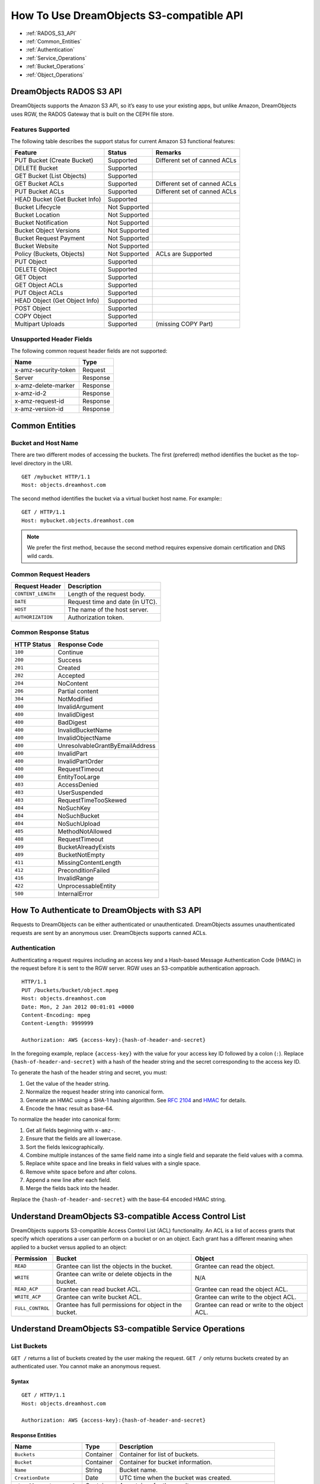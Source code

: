 =========================================
How To Use DreamObjects S3-compatible API
=========================================

.. container:: table_of_content

    - :ref:`RADOS_S3_API`
    - :ref:`Common_Entities`
    - :ref:`Authentication`
    - :ref:`Service_Operations`
    - :ref:`Bucket_Operations`
    - :ref:`Object_Operations`

.. _RADOS_S3_API:

DreamObjects RADOS S3 API
-------------------------

DreamObjects supports the Amazon S3 API, so it’s easy to use your
existing apps, but unlike Amazon, DreamObjects uses RGW, the RADOS
Gateway that is built on the CEPH file store.

Features Supported
~~~~~~~~~~~~~~~~~~

The following table describes the support status for current Amazon S3
functional features:

+------------------------------+---------------+------------------------------+
|  Feature                     |   Status      |    Remarks                   |
+==============================+===============+==============================+
| PUT Bucket (Create Bucket)   | Supported     | Different set of canned ACLs |
+------------------------------+---------------+------------------------------+
| DELETE Bucket                | Supported     |                              |
+------------------------------+---------------+------------------------------+
| GET Bucket (List Objects)    | Supported     |                              |
+------------------------------+---------------+------------------------------+
| GET Bucket ACLs              | Supported     | Different set of canned ACLs |
+------------------------------+---------------+------------------------------+
| PUT Bucket ACLs              | Supported     | Different set of canned ACLs |
+------------------------------+---------------+------------------------------+
| HEAD Bucket (Get Bucket Info)| Supported     |                              |
+------------------------------+---------------+------------------------------+
| Bucket Lifecycle             | Not Supported |                              |
+------------------------------+---------------+------------------------------+
| Bucket Location              | Not Supported |                              |
+------------------------------+---------------+------------------------------+
| Bucket Notification          | Not Supported |                              |
+------------------------------+---------------+------------------------------+
| Bucket Object Versions       | Not Supported |                              |
+------------------------------+---------------+------------------------------+
| Bucket Request Payment       | Not Supported |                              |
+------------------------------+---------------+------------------------------+
| Bucket Website               | Not Supported |                              |
+------------------------------+---------------+------------------------------+
| Policy (Buckets, Objects)    | Not Supported | ACLs are Supported           |
+------------------------------+---------------+------------------------------+
| PUT Object                   | Supported     |                              |
+------------------------------+---------------+------------------------------+
| DELETE Object                | Supported     |                              |
+------------------------------+---------------+------------------------------+
| GET Object                   | Supported     |                              |
+------------------------------+---------------+------------------------------+
| GET Object ACLs              | Supported     |                              |
+------------------------------+---------------+------------------------------+
| PUT Object ACLs              | Supported     |                              |
+------------------------------+---------------+------------------------------+
| HEAD Object (Get Object Info)| Supported     |                              |
+------------------------------+---------------+------------------------------+
| POST Object                  | Supported     |                              |
+------------------------------+---------------+------------------------------+
| COPY Object                  | Supported     |                              |
+------------------------------+---------------+------------------------------+
| Multipart Uploads            | Supported     |   (missing COPY Part)        |
+------------------------------+---------------+------------------------------+

Unsupported Header Fields
~~~~~~~~~~~~~~~~~~~~~~~~~

The following common request header fields are not supported:

+------------------------+-----------+
| Name                   |    Type   |
+========================+===========+
| x-amz-security-token   |   Request |
+------------------------+-----------+
| Server                 |  Response |
+------------------------+-----------+
| x-amz-delete-marker    |  Response |
+------------------------+-----------+
| x-amz-id-2             |  Response |
+------------------------+-----------+
| x-amz-request-id       |  Response |
+------------------------+-----------+
| x-amz-version-id       |  Response |
+------------------------+-----------+

.. _Common_Entities:

Common Entities
---------------

Bucket and Host Name
~~~~~~~~~~~~~~~~~~~~

There are two different modes of accessing the buckets. The first
(preferred) method identifies the bucket as the top-level directory in
the URI.

::

   GET /mybucket HTTP/1.1
   Host: objects.dreamhost.com

The second method identifies the bucket via a virtual bucket host
name. For example:::

  GET / HTTP/1.1
  Host: mybucket.objects.dreamhost.com

.. note::

   We prefer the first method, because the second method requires
   expensive domain certification and DNS wild cards.


Common Request Headers
~~~~~~~~~~~~~~~~~~~~~~

+--------------------+------------------------------------------+
| Request Header     | Description                              |
+====================+==========================================+
| ``CONTENT_LENGTH`` | Length of the request body.              |
+--------------------+------------------------------------------+
| ``DATE``           | Request time and date (in UTC).          |
+--------------------+------------------------------------------+
| ``HOST``           | The name of the host server.             |
+--------------------+------------------------------------------+
| ``AUTHORIZATION``  | Authorization token.                     |
+--------------------+------------------------------------------+

Common Response Status
~~~~~~~~~~~~~~~~~~~~~~

+---------------+-----------------------------------+
| HTTP Status   | Response Code                     |
+===============+===================================+
| ``100``       | Continue                          |
+---------------+-----------------------------------+
| ``200``       | Success                           |
+---------------+-----------------------------------+
| ``201``       | Created                           |
+---------------+-----------------------------------+
| ``202``       | Accepted                          |
+---------------+-----------------------------------+
| ``204``       | NoContent                         |
+---------------+-----------------------------------+
| ``206``       | Partial content                   |
+---------------+-----------------------------------+
| ``304``       | NotModified                       |
+---------------+-----------------------------------+
| ``400``       | InvalidArgument                   |
+---------------+-----------------------------------+
| ``400``       | InvalidDigest                     |
+---------------+-----------------------------------+
| ``400``       | BadDigest                         |
+---------------+-----------------------------------+
| ``400``       | InvalidBucketName                 |
+---------------+-----------------------------------+
| ``400``       | InvalidObjectName                 |
+---------------+-----------------------------------+
| ``400``       | UnresolvableGrantByEmailAddress   |
+---------------+-----------------------------------+
| ``400``       | InvalidPart                       |
+---------------+-----------------------------------+
| ``400``       | InvalidPartOrder                  |
+---------------+-----------------------------------+
| ``400``       | RequestTimeout                    |
+---------------+-----------------------------------+
| ``400``       | EntityTooLarge                    |
+---------------+-----------------------------------+
| ``403``       | AccessDenied                      |
+---------------+-----------------------------------+
| ``403``       | UserSuspended                     |
+---------------+-----------------------------------+
| ``403``       | RequestTimeTooSkewed              |
+---------------+-----------------------------------+
| ``404``       | NoSuchKey                         |
+---------------+-----------------------------------+
| ``404``       | NoSuchBucket                      |
+---------------+-----------------------------------+
| ``404``       | NoSuchUpload                      |
+---------------+-----------------------------------+
| ``405``       | MethodNotAllowed                  |
+---------------+-----------------------------------+
| ``408``       | RequestTimeout                    |
+---------------+-----------------------------------+
| ``409``       | BucketAlreadyExists               |
+---------------+-----------------------------------+
| ``409``       | BucketNotEmpty                    |
+---------------+-----------------------------------+
| ``411``       | MissingContentLength              |
+---------------+-----------------------------------+
| ``412``       | PreconditionFailed                |
+---------------+-----------------------------------+
| ``416``       | InvalidRange                      |
+---------------+-----------------------------------+
| ``422``       | UnprocessableEntity               |
+---------------+-----------------------------------+
| ``500``       | InternalError                     |
+---------------+-----------------------------------+

.. _Authentication:

How To Authenticate to DreamObjects with S3 API
-----------------------------------------------

Requests to DreamObjects can be either authenticated or unauthenticated.
DreamObjects assumes unauthenticated requests are sent by an anonymous user.
DreamObjects supports canned ACLs.

Authentication
~~~~~~~~~~~~~~

Authenticating a request requires including an access key and a Hash-based
Message Authentication Code (HMAC) in the request before it is sent to the
RGW server. RGW uses an S3-compatible authentication approach.

::

    HTTP/1.1
    PUT /buckets/bucket/object.mpeg
    Host: objects.dreamhost.com
    Date: Mon, 2 Jan 2012 00:01:01 +0000
    Content-Encoding: mpeg
    Content-Length: 9999999

    Authorization: AWS {access-key}:{hash-of-header-and-secret}

In the foregoing example, replace ``{access-key}`` with the value for your access
key ID followed by a colon (``:``). Replace ``{hash-of-header-and-secret}`` with
a hash of the header string and the secret corresponding to the access key ID.

To generate the hash of the header string and secret, you must:

#. Get the value of the header string.
#. Normalize the request header string into canonical form.
#. Generate an HMAC using a SHA-1 hashing algorithm.
   See `RFC 2104`_ and `HMAC`_ for details.
#. Encode the ``hmac`` result as base-64.

To normalize the header into canonical form:

#. Get all fields beginning with ``x-amz-``.
#. Ensure that the fields are all lowercase.
#. Sort the fields lexicographically.
#. Combine multiple instances of the same field name into a
   single field and separate the field values with a comma.
#. Replace white space and line breaks in field values with a single space.
#. Remove white space before and after colons.
#. Append a new line after each field.
#. Merge the fields back into the header.

Replace the ``{hash-of-header-and-secret}`` with the base-64 encoded HMAC string.

.. _RFC 2104: http://www.ietf.org/rfc/rfc2104.txt
.. _HMAC: http://en.wikipedia.org/wiki/HMAC

Understand DreamObjects S3-compatible Access Control List
---------------------------------------------------------

DreamObjects supports S3-compatible Access Control List (ACL)
functionality. An ACL is a list of access grants that specify which
operations a user can perform on a bucket or on an object.  Each grant
has a different meaning when applied to a bucket versus applied to an
object:

+------------------+--------------------------------------------------------+----------------------------------------------+
| Permission       | Bucket                                                 | Object                                       |
+==================+========================================================+==============================================+
| ``READ``         | Grantee can list the objects in the bucket.            | Grantee can read the object.                 |
+------------------+--------------------------------------------------------+----------------------------------------------+
| ``WRITE``        | Grantee can write or delete objects in the bucket.     | N/A                                          |
+------------------+--------------------------------------------------------+----------------------------------------------+
| ``READ_ACP``     | Grantee can read bucket ACL.                           | Grantee can read the object ACL.             |
+------------------+--------------------------------------------------------+----------------------------------------------+
| ``WRITE_ACP``    | Grantee can write bucket ACL.                          | Grantee can write to the object ACL.         |
+------------------+--------------------------------------------------------+----------------------------------------------+
| ``FULL_CONTROL`` | Grantee has full permissions for object in the bucket. | Grantee can read or write to the object ACL. |
+------------------+--------------------------------------------------------+----------------------------------------------+

.. _Service_Operations:

Understand DreamObjects S3-compatible Service Operations
--------------------------------------------------------

List Buckets
~~~~~~~~~~~~

``GET /`` returns a list of buckets created by the user making the
request. ``GET /`` only returns buckets created by an authenticated
user. You cannot make an anonymous request.

Syntax
^^^^^^

::

    GET / HTTP/1.1
    Host: objects.dreamhost.com

    Authorization: AWS {access-key}:{hash-of-header-and-secret}

Response Entities
^^^^^^^^^^^^^^^^^

+----------------------------+-------------+-----------------------------------------------------------------+
| Name                       | Type        | Description                                                     |
+============================+=============+=================================================================+
| ``Buckets``                | Container   | Container for list of buckets.                                  |
+----------------------------+-------------+-----------------------------------------------------------------+
| ``Bucket``                 | Container   | Container for bucket information.                               |
+----------------------------+-------------+-----------------------------------------------------------------+
| ``Name``                   | String      | Bucket name.                                                    |
+----------------------------+-------------+-----------------------------------------------------------------+
| ``CreationDate``           | Date        | UTC time when the bucket was created.                           |
+----------------------------+-------------+-----------------------------------------------------------------+
| ``ListAllMyBucketsResult`` | Container   | A container for the result.                                     |
+----------------------------+-------------+-----------------------------------------------------------------+
| ``Owner``                  | Container   | A container for the bucket owner's ``ID`` and ``DisplayName``.  |
+----------------------------+-------------+-----------------------------------------------------------------+
| ``ID``                     | String      | The bucket owner's ID.                                          |
+----------------------------+-------------+-----------------------------------------------------------------+
| ``DisplayName``            | String      | The bucket owner's display name.                                |
+----------------------------+-------------+-----------------------------------------------------------------+

.. _Bucket_Operations:

Understand DreamObjects S3-compatible Bucket Operations
-------------------------------------------------------

PUT Bucket
~~~~~~~~~~

Creates a new bucket. To create a bucket, you must have a user ID and a valid AWS Access Key ID to authenticate requests. You may not
create buckets as an anonymous user.

.. note:: We do not support request entities for ``PUT /{bucket}`` in this release.

Constraints
^^^^^^^^^^^

In general, bucket names should follow domain name constraints.

- Bucket names must be unique.
- Bucket names must begin and end with a lowercase letter.
- Bucket names may contain a dash (-).

Syntax
^^^^^^

::

    PUT /{bucket} HTTP/1.1
    Host: objects.dreamhost.com
    x-amz-acl: public-read-write

    Authorization: AWS {access-key}:{hash-of-header-and-secret}

Parameters
^^^^^^^^^^

+---------------+----------------------+-----------------------------------------------------------------------------+------------+
| Name          | Description          | Valid Values                                                                | Required   |
+===============+======================+=============================================================================+============+
| ``x-amz-acl`` | Canned ACLs.         | ``private``, ``public-read``, ``public-read-write``, ``authenticated-read`` | No         |
+---------------+----------------------+-----------------------------------------------------------------------------+------------+



HTTP Response
^^^^^^^^^^^^^

If the bucket name is unique, within constraints and unused, the operation will succeed.
If a bucket with the same name already exists and the user is the bucket owner, the operation will succeed.
If the bucket name is already in use, the operation will fail.

+---------------+-----------------------+----------------------------------------------------------+
| HTTP Status   | Status Code           | Description                                              |
+===============+=======================+==========================================================+
| ``409``       | BucketAlreadyExists   | Bucket already exists under different user's ownership.  |
+---------------+-----------------------+----------------------------------------------------------+

DELETE Bucket
~~~~~~~~~~~~~

Deletes a bucket. You can reuse bucket names following a successful bucket removal.

Syntax
^^^^^^

::

    DELETE /{bucket} HTTP/1.1
    Host: objects.dreamhost.com

    Authorization: AWS {access-key}:{hash-of-header-and-secret}

HTTP Response
^^^^^^^^^^^^^

+---------------+---------------+------------------+
| HTTP Status   | Status Code   | Description      |
+===============+===============+==================+
| ``204``       | No Content    | Bucket removed.  |
+---------------+---------------+------------------+

GET Bucket
~~~~~~~~~~

Returns a list of bucket objects.

Syntax
^^^^^^

::

    GET /{bucket}?max-keys=25 HTTP/1.1
    Host: objects.dreamhost.com

Parameters
^^^^^^^^^^

+-----------------+-----------+-----------------------------------------------------------------------+
| Name            | Type      | Description                                                           |
+=================+===========+=======================================================================+
| ``prefix``      | String    | Only returns objects that contain the specified prefix.               |
+-----------------+-----------+-----------------------------------------------------------------------+
| ``delimiter``   | String    | The delimiter between the prefix and the rest of the object name.     |
+-----------------+-----------+-----------------------------------------------------------------------+
| ``marker``      | String    | A beginning index for the list of objects returned.                   |
+-----------------+-----------+-----------------------------------------------------------------------+
| ``max-keys``    | Integer   | The maximum number of keys to return. Default is 1000.                |
+-----------------+-----------+-----------------------------------------------------------------------+


HTTP Response
^^^^^^^^^^^^^

+---------------+---------------+--------------------+
| HTTP Status   | Status Code   | Description        |
+===============+===============+====================+
| ``200``       | OK            | Buckets retrieved  |
+---------------+---------------+--------------------+

Bucket Response Entities
^^^^^^^^^^^^^^^^^^^^^^^^

``GET /{bucket}`` returns a container for buckets with the following fields.

+------------------------+-----------+----------------------------------------------------------------------------------+
| Name                   | Type      | Description                                                                      |
+========================+===========+==================================================================================+
| ``ListBucketResult``   | Entity    | The container for the list of objects.                                           |
+------------------------+-----------+----------------------------------------------------------------------------------+
| ``Name``               | String    | The name of the bucket whose contents will be returned.                          |
+------------------------+-----------+----------------------------------------------------------------------------------+
| ``Prefix``             | String    | A prefix for the object keys.                                                    |
+------------------------+-----------+----------------------------------------------------------------------------------+
| ``Marker``             | String    | A beginning index for the list of objects returned.                              |
+------------------------+-----------+----------------------------------------------------------------------------------+
| ``MaxKeys``            | Integer   | The maximum number of keys returned.                                             |
+------------------------+-----------+----------------------------------------------------------------------------------+
| ``Delimiter``          | String    | If set, objects with the same prefix will appear in the ``CommonPrefixes`` list. |
+------------------------+-----------+----------------------------------------------------------------------------------+
| ``IsTruncated``        | Boolean   | If ``true``, only a subset of the bucket's contents were returned.               |
+------------------------+-----------+----------------------------------------------------------------------------------+
| ``CommonPrefixes``     | Container | If multiple objects contain the same prefix, they will appear in this list.      |
+------------------------+-----------+----------------------------------------------------------------------------------+

Object Response Entities
^^^^^^^^^^^^^^^^^^^^^^^^

The ``ListBucketResult`` contains objects, where each object is within a ``Contents`` container.

+------------------------+-----------+------------------------------------------+
| Name                   | Type      | Description                              |
+========================+===========+==========================================+
| ``Contents``           | Object    | A container for the object.              |
+------------------------+-----------+------------------------------------------+
| ``Key``                | String    | The object's key.                        |
+------------------------+-----------+------------------------------------------+
| ``LastModified``       | Date      | The object's last-modified date/time.    |
+------------------------+-----------+------------------------------------------+
| ``ETag``               | String    | An MD-5 hash of the object. (entity tag) |
+------------------------+-----------+------------------------------------------+
| ``Size``               | Integer   | The object's size.                       |
+------------------------+-----------+------------------------------------------+
| ``StorageClass``       | String    | Should always return ``STANDARD``.       |
+------------------------+-----------+------------------------------------------+


Get Bucket ACL
~~~~~~~~~~~~~~

Retrieves the bucket access control list. The user needs to be the bucket
owner or to have been granted ``READ_ACP`` permission on the bucket.

Syntax
^^^^^^

Add the ``acl`` subresource to the bucket request as shown below.

::

    GET /{bucket}?acl HTTP/1.1
    Host: objects.dreamhost.com

    Authorization: AWS {access-key}:{hash-of-header-and-secret}

Response Entities
^^^^^^^^^^^^^^^^^

+---------------------------+-------------+----------------------------------------------------------------------------------------------+
| Name                      | Type        | Description                                                                                  |
+===========================+=============+==============================================================================================+
| ``AccessControlPolicy``   | Container   | A container for the response.                                                                |
+---------------------------+-------------+----------------------------------------------------------------------------------------------+
| ``AccessControlList``     | Container   | A container for the ACL information.                                                         |
+---------------------------+-------------+----------------------------------------------------------------------------------------------+
| ``Owner``                 | Container   | A container for the bucket owner's ``ID`` and ``DisplayName``.                               |
+---------------------------+-------------+----------------------------------------------------------------------------------------------+
| ``ID``                    | String      | The bucket owner's ID.                                                                       |
+---------------------------+-------------+----------------------------------------------------------------------------------------------+
| ``DisplayName``           | String      | The bucket owner's display name.                                                             |
+---------------------------+-------------+----------------------------------------------------------------------------------------------+
| ``Grant``                 | Container   | A container for ``Grantee`` and ``Permission``.                                              |
+---------------------------+-------------+----------------------------------------------------------------------------------------------+
| ``Grantee``               | Container   | A container for the ``DisplayName`` and ``ID`` of the user receiving a grant of permission.  |
+---------------------------+-------------+----------------------------------------------------------------------------------------------+
| ``Permission``            | String      | The permission given to the ``Grantee`` bucket.                                              |
+---------------------------+-------------+----------------------------------------------------------------------------------------------+

PUT Bucket ACL
~~~~~~~~~~~~~~

Sets an access control to an existing bucket. The user needs to be the bucket
owner or to have been granted ``WRITE_ACP`` permission on the bucket.

Syntax
^^^^^^
Add the ``acl`` subresource to the bucket request as shown below.

::

    PUT /{bucket}?acl HTTP/1.1

Request Entities
^^^^^^^^^^^^^^^^

+---------------------------+-------------+----------------------------------------------------------------------------------------------+
| Name                      | Type        | Description                                                                                  |
+===========================+=============+==============================================================================================+
| ``AccessControlPolicy``   | Container   | A container for the request.                                                                 |
+---------------------------+-------------+----------------------------------------------------------------------------------------------+
| ``AccessControlList``     | Container   | A container for the ACL information.                                                         |
+---------------------------+-------------+----------------------------------------------------------------------------------------------+
| ``Owner``                 | Container   | A container for the bucket owner's ``ID`` and ``DisplayName``.                               |
+---------------------------+-------------+----------------------------------------------------------------------------------------------+
| ``ID``                    | String      | The bucket owner's ID.                                                                       |
+---------------------------+-------------+----------------------------------------------------------------------------------------------+
| ``DisplayName``           | String      | The bucket owner's display name.                                                             |
+---------------------------+-------------+----------------------------------------------------------------------------------------------+
| ``Grant``                 | Container   | A container for ``Grantee`` and ``Permission``.                                              |
+---------------------------+-------------+----------------------------------------------------------------------------------------------+
| ``Grantee``               | Container   | A container for the ``DisplayName`` and ``ID`` of the user receiving a grant of permission.  |
+---------------------------+-------------+----------------------------------------------------------------------------------------------+
| ``Permission``            | String      | The permission given to the ``Grantee`` bucket.                                              |
+---------------------------+-------------+----------------------------------------------------------------------------------------------+

List Bucket Multipart Uploads
~~~~~~~~~~~~~~~~~~~~~~~~~~~~~

``GET /?uploads`` returns a list of the current in-progress multipart uploads--i.e., the application initiates a multipart upload, but
the service hasn't completed all the uploads yet.

Syntax
^^^^^^

::

    GET /{bucket}?uploads HTTP/1.1

Parameters
^^^^^^^^^^

You may specify parameters for ``GET /{bucket}?uploads``, but none of them are required.

+------------------------+-----------+--------------------------------------------------------------------------------------+
| Name                   | Type      | Description                                                                          |
+========================+===========+======================================================================================+
| ``prefix``             | String    | Returns in-progress uploads whose keys contains the specified prefix.                |
+------------------------+-----------+--------------------------------------------------------------------------------------+
| ``delimiter``          | String    | The delimiter between the prefix and the rest of the object name.                    |
+------------------------+-----------+--------------------------------------------------------------------------------------+
| ``key-marker``         | String    | The beginning marker for the list of uploads.                                        |
+------------------------+-----------+--------------------------------------------------------------------------------------+
| ``max-keys``           | Integer   | The maximum number of in-progress uploads. The default is 1000.                      |
+------------------------+-----------+--------------------------------------------------------------------------------------+
| ``max-uploads``        | Integer   | The maximum number of multipart uploads. The range from 1-1000. The default is 1000. |
+------------------------+-----------+--------------------------------------------------------------------------------------+
| ``upload-id-marker``   | String    | Ignored if ``key-marker`` isn't specified. Specifies the ``ID`` of first             |
|                        |           | upload to list in lexicographical order at or following the ``ID``.                  |
+------------------------+-----------+--------------------------------------------------------------------------------------+


Response Entities
^^^^^^^^^^^^^^^^^

+-----------------------------------------+-------------+----------------------------------------------------------------------------------------------------------+
| Name                                    | Type        | Description                                                                                              |
+=========================================+=============+==========================================================================================================+
| ``ListMultipartUploadsResult``          | Container   | A container for the results.                                                                             |
+-----------------------------------------+-------------+----------------------------------------------------------------------------------------------------------+
| ``ListMultipartUploadsResult.Prefix``   | String      | The prefix specified by the ``prefix`` request parameter (if any).                                       |
+-----------------------------------------+-------------+----------------------------------------------------------------------------------------------------------+
| ``Bucket``                              | String      | The bucket that will receive the bucket contents.                                                        |
+-----------------------------------------+-------------+----------------------------------------------------------------------------------------------------------+
| ``KeyMarker``                           | String      | The key marker specified by the ``key-marker`` request parameter (if any).                               |
+-----------------------------------------+-------------+----------------------------------------------------------------------------------------------------------+
| ``UploadIdMarker``                      | String      | The marker specified by the ``upload-id-marker`` request parameter (if any).                             |
+-----------------------------------------+-------------+----------------------------------------------------------------------------------------------------------+
| ``NextKeyMarker``                       | String      | The key marker to use in a subsequent request if ``IsTruncated`` is ``true``.                            |
+-----------------------------------------+-------------+----------------------------------------------------------------------------------------------------------+
| ``NextUploadIdMarker``                  | String      | The upload ID marker to use in a subsequent request if ``IsTruncated`` is ``true``.                      |
+-----------------------------------------+-------------+----------------------------------------------------------------------------------------------------------+
| ``MaxUploads``                          | Integer     | The max uploads specified by the ``max-uploads`` request parameter.                                      |
+-----------------------------------------+-------------+----------------------------------------------------------------------------------------------------------+
| ``Delimiter``                           | String      | If set, objects with the same prefix will appear in the ``CommonPrefixes`` list.                         |
+-----------------------------------------+-------------+----------------------------------------------------------------------------------------------------------+
| ``IsTruncated``                         | Boolean     | If ``true``, only a subset of the bucket's upload contents were returned.                                |
+-----------------------------------------+-------------+----------------------------------------------------------------------------------------------------------+
| ``Upload``                              | Container   | A container for ``Key``, ``UploadId``, ``InitiatorOwner``, ``StorageClass``, and ``Initiated`` elements. |
+-----------------------------------------+-------------+----------------------------------------------------------------------------------------------------------+
| ``Key``                                 | String      | The key of the object once the multipart upload is complete.                                             |
+-----------------------------------------+-------------+----------------------------------------------------------------------------------------------------------+
| ``UploadId``                            | String      | The ``ID`` that identifies the multipart upload.                                                         |
+-----------------------------------------+-------------+----------------------------------------------------------------------------------------------------------+
| ``Initiator``                           | Container   | Contains the ``ID`` and ``DisplayName`` of the user who initiated the upload.                            |
+-----------------------------------------+-------------+----------------------------------------------------------------------------------------------------------+
| ``DisplayName``                         | String      | The initiator's display name.                                                                            |
+-----------------------------------------+-------------+----------------------------------------------------------------------------------------------------------+
| ``ID``                                  | String      | The initiator's ID.                                                                                      |
+-----------------------------------------+-------------+----------------------------------------------------------------------------------------------------------+
| ``Owner``                               | Container   | A container for the ``ID`` and ``DisplayName`` of the user who owns the uploaded object.                 |
+-----------------------------------------+-------------+----------------------------------------------------------------------------------------------------------+
| ``StorageClass``                        | String      | The method used to store the resulting object. ``STANDARD`` or ``REDUCED_REDUNDANCY``                    |
+-----------------------------------------+-------------+----------------------------------------------------------------------------------------------------------+
| ``Initiated``                           | Date        | The date and time the user initiated the upload.                                                         |
+-----------------------------------------+-------------+----------------------------------------------------------------------------------------------------------+
| ``CommonPrefixes``                      | Container   | If multiple objects contain the same prefix, they will appear in this list.                              |
+-----------------------------------------+-------------+----------------------------------------------------------------------------------------------------------+
| ``CommonPrefixes.Prefix``               | String      | The substring of the key after the prefix as defined by the ``prefix`` request parameter.                |
+-----------------------------------------+-------------+----------------------------------------------------------------------------------------------------------+

.. _Object_Operations:

Understand DreamObjects S3-compatible Object Operations
-------------------------------------------------------

Put Object
~~~~~~~~~~

Adds an object to a bucket. You must have write permissions on the bucket to perform this operation.


Syntax
^^^^^^

::

    PUT /{bucket}/{object} HTTP/1.1

Request Headers
^^^^^^^^^^^^^^^

+----------------------+--------------------------------------------+-------------------------------------------------------------------------------+------------+
| Name                 | Description                                | Valid Values                                                                  | Required   |
+======================+============================================+===============================================================================+============+
| **content-md5**      | A base64 encoded MD-5 hash of the message. | A string. No defaults or constraints.                                         | No         |
+----------------------+--------------------------------------------+-------------------------------------------------------------------------------+------------+
| **content-type**     | A standard MIME type.                      | Any MIME type. Default: ``binary/octet-stream``                               | No         |
+----------------------+--------------------------------------------+-------------------------------------------------------------------------------+------------+
| **x-amz-meta-<...>** | User metadata.  Stored with the object.    | A string up to 8kb. No defaults.                                              | No         |
+----------------------+--------------------------------------------+-------------------------------------------------------------------------------+------------+
| **x-amz-acl**        | A canned ACL.                              | ``private``, ``public-read``, ``public-read-write``, ``authenticated-read``   | No         |
+----------------------+--------------------------------------------+-------------------------------------------------------------------------------+------------+


Copy Object
~~~~~~~~~~~

To copy an object, use ``PUT`` and specify a destination bucket and the object name.

Syntax
^^^^^^

::

    PUT /{dest-bucket}/{dest-object} HTTP/1.1
    x-amz-copy-source: {source-bucket}/{source-object}

Request Headers
^^^^^^^^^^^^^^^

+--------------------------------------+-------------------------------------------------+------------------------+------------+
| Name                                 | Description                                     | Valid Values           | Required   |
+======================================+=================================================+========================+============+
| **x-amz-copy-source**                | The source bucket name + object name.           | {bucket}/{obj}         | Yes        |
+--------------------------------------+-------------------------------------------------+------------------------+------------+
| **x-amz-acl**                        | A canned ACL.                                   | ``private``,           | No         |
|                                      |                                                 | ``public-read``,       |            |
|                                      |                                                 | ``public-read-write``, |            |
|                                      |                                                 | ``authenticated-read`` |            |
+--------------------------------------+-------------------------------------------------+------------------------+------------+
| **x-amz-copy-if-modified-since**     |  Copies only if modified since the timestamp.   |   Timestamp            | No         |
+--------------------------------------+-------------------------------------------------+------------------------+------------+
| **x-amz-copy-if-unmodified-since**   |  Copies only if unmodified since the timestamp. |   Timestamp            | No         |
+--------------------------------------+-------------------------------------------------+------------------------+------------+
| **x-amz-copy-if-match**              |  Copies only if object ETag matches ETag.       |   Entity Tag           | No         |
+--------------------------------------+-------------------------------------------------+------------------------+------------+
| **x-amz-copy-if-none-match**         |  Copies only if object ETag doesn't match.      |   Entity Tag           | No         |
+--------------------------------------+-------------------------------------------------+------------------------+------------+

Response Entities
^^^^^^^^^^^^^^^^^

+------------------------+-------------+-----------------------------------------------+
| Name                   | Type        | Description                                   |
+========================+=============+===============================================+
| **CopyObjectResult**   | Container   |  A container for the response elements.       |
+------------------------+-------------+-----------------------------------------------+
| **LastModified**       | Date        |  The last modified date of the source object. |
+------------------------+-------------+-----------------------------------------------+
| **Etag**               | String      |  The ETag of the new object.                  |
+------------------------+-------------+-----------------------------------------------+

Remove Object
~~~~~~~~~~~~~

Removes an object. Requires WRITE permission set on the containing bucket.

Syntax
^^^^^^

::

    DELETE /{bucket}/{object} HTTP/1.1



Get Object
~~~~~~~~~~

Retrieves an object from a bucket within RADOS.

Syntax
^^^^^^

::

    GET /{bucket}/{object} HTTP/1.1

Request Headers
^^^^^^^^^^^^^^^

+---------------------------+------------------------------------------------+--------------------------------+------------+
| Name                      | Description                                    | Valid Values                   | Required   |
+===========================+================================================+================================+============+
| **range**                 | The range of the object to retrieve.           | Range: bytes=beginbyte-endbyte | No         |
+---------------------------+------------------------------------------------+--------------------------------+------------+
| **if-modified-since**     | Gets only if modified since the timestamp.     | Timestamp                      | No         |
+---------------------------+------------------------------------------------+--------------------------------+------------+
| **if-unmodified-since**   | Gets only if not modified since the timestamp. | Timestamp                      | No         |
+---------------------------+------------------------------------------------+--------------------------------+------------+
| **if-match**              | Gets only if object ETag matches ETag.         | Entity Tag                     | No         |
+---------------------------+------------------------------------------------+--------------------------------+------------+
| **if-none-match**         | Gets only if object ETag matches ETag.         | Entity Tag                     | No         |
+---------------------------+------------------------------------------------+--------------------------------+------------+

Response Headers
^^^^^^^^^^^^^^^^

+-------------------+--------------------------------------------------------------------------------------------+
| Name              | Description                                                                                |
+===================+============================================================================================+
| **Content-Range** | Data range, will only be returned if the range header field was specified in the request   |
+-------------------+--------------------------------------------------------------------------------------------+

Get Object Info
~~~~~~~~~~~~~~~

Returns information about object. This request will return the same
header information as with the Get Object request, but will include
the metadata only, not the object data payload.

Syntax
^^^^^^

::

    HEAD /{bucket}/{object} HTTP/1.1

Request Headers
^^^^^^^^^^^^^^^

+---------------------------+------------------------------------------------+--------------------------------+------------+
| Name                      | Description                                    | Valid Values                   | Required   |
+===========================+================================================+================================+============+
| **range**                 | The range of the object to retrieve.           | Range: bytes=beginbyte-endbyte | No         |
+---------------------------+------------------------------------------------+--------------------------------+------------+
| **if-modified-since**     | Gets only if modified since the timestamp.     | Timestamp                      | No         |
+---------------------------+------------------------------------------------+--------------------------------+------------+
| **if-unmodified-since**   | Gets only if not modified since the timestamp. | Timestamp                      | No         |
+---------------------------+------------------------------------------------+--------------------------------+------------+
| **if-match**              | Gets only if object ETag matches ETag.         | Entity Tag                     | No         |
+---------------------------+------------------------------------------------+--------------------------------+------------+
| **if-none-match**         | Gets only if object ETag matches ETag.         | Entity Tag                     | No         |
+---------------------------+------------------------------------------------+--------------------------------+------------+

Get Object ACL
~~~~~~~~~~~~~~

Syntax
^^^^^^

::

    GET /{bucket}/{object}?acl HTTP/1.1

Response Entities
^^^^^^^^^^^^^^^^^

+---------------------------+-------------+----------------------------------------------------------------------------------------------+
| Name                      | Type        | Description                                                                                  |
+===========================+=============+==============================================================================================+
| ``AccessControlPolicy``   | Container   | A container for the response.                                                                |
+---------------------------+-------------+----------------------------------------------------------------------------------------------+
| ``AccessControlList``     | Container   | A container for the ACL information.                                                         |
+---------------------------+-------------+----------------------------------------------------------------------------------------------+
| ``Owner``                 | Container   | A container for the object owner's ``ID`` and ``DisplayName``.                               |
+---------------------------+-------------+----------------------------------------------------------------------------------------------+
| ``ID``                    | String      | The object owner's ID.                                                                       |
+---------------------------+-------------+----------------------------------------------------------------------------------------------+
| ``DisplayName``           | String      | The object owner's display name.                                                             |
+---------------------------+-------------+----------------------------------------------------------------------------------------------+
| ``Grant``                 | Container   | A container for ``Grantee`` and ``Permission``.                                              |
+---------------------------+-------------+----------------------------------------------------------------------------------------------+
| ``Grantee``               | Container   | A container for the ``DisplayName`` and ``ID`` of the user receiving a grant of permission.  |
+---------------------------+-------------+----------------------------------------------------------------------------------------------+
| ``Permission``            | String      | The permission given to the ``Grantee`` object.                                              |
+---------------------------+-------------+----------------------------------------------------------------------------------------------+

Set Object ACL
~~~~~~~~~~~~~~

Syntax
^^^^^^

::

    PUT /{bucket}/{object}?acl

Request Entities
^^^^^^^^^^^^^^^^

+---------------------------+-------------+----------------------------------------------------------------------------------------------+
| Name                      | Type        | Description                                                                                  |
+===========================+=============+==============================================================================================+
| ``AccessControlPolicy``   | Container   | A container for the response.                                                                |
+---------------------------+-------------+----------------------------------------------------------------------------------------------+
| ``AccessControlList``     | Container   | A container for the ACL information.                                                         |
+---------------------------+-------------+----------------------------------------------------------------------------------------------+
| ``Owner``                 | Container   | A container for the object owner's ``ID`` and ``DisplayName``.                               |
+---------------------------+-------------+----------------------------------------------------------------------------------------------+
| ``ID``                    | String      | The object owner's ID.                                                                       |
+---------------------------+-------------+----------------------------------------------------------------------------------------------+
| ``DisplayName``           | String      | The object owner's display name.                                                             |
+---------------------------+-------------+----------------------------------------------------------------------------------------------+
| ``Grant``                 | Container   | A container for ``Grantee`` and ``Permission``.                                              |
+---------------------------+-------------+----------------------------------------------------------------------------------------------+
| ``Grantee``               | Container   | A container for the ``DisplayName`` and ``ID`` of the user receiving a grant of permission.  |
+---------------------------+-------------+----------------------------------------------------------------------------------------------+
| ``Permission``            | String      | The permission given to the ``Grantee`` object.                                              |
+---------------------------+-------------+----------------------------------------------------------------------------------------------+



Initiate Multi-part Upload
~~~~~~~~~~~~~~~~~~~~~~~~~~

Initiate a multi-part upload process.

Syntax
^^^^^^

::

    POST /{bucket}/{object}?uploads

Request Headers
^^^^^^^^^^^^^^^

+----------------------+--------------------------------------------+-------------------------------------------------------------------------------+------------+
| Name                 | Description                                | Valid Values                                                                  | Required   |
+======================+============================================+===============================================================================+============+
| **content-md5**      | A base64 encoded MD-5 hash of the message. | A string. No defaults or constraints.                                         | No         |
+----------------------+--------------------------------------------+-------------------------------------------------------------------------------+------------+
| **content-type**     | A standard MIME type.                      | Any MIME type. Default: ``binary/octet-stream``                               | No         |
+----------------------+--------------------------------------------+-------------------------------------------------------------------------------+------------+
| **x-amz-meta-<...>** | User metadata.  Stored with the object.    | A string up to 8kb. No defaults.                                              | No         |
+----------------------+--------------------------------------------+-------------------------------------------------------------------------------+------------+
| **x-amz-acl**        | A canned ACL.                              | ``private``, ``public-read``, ``public-read-write``, ``authenticated-read``   | No         |
+----------------------+--------------------------------------------+-------------------------------------------------------------------------------+------------+


Response Entities
^^^^^^^^^^^^^^^^^

+-----------------------------------------+-------------+----------------------------------------------------------------------------------------------------------+
| Name                                    | Type        | Description                                                                                              |
+=========================================+=============+==========================================================================================================+
| ``InitiatedMultipartUploadsResult``     | Container   | A container for the results.                                                                             |
+-----------------------------------------+-------------+----------------------------------------------------------------------------------------------------------+
| ``Bucket``                              | String      | The bucket that will receive the object contents.                                                        |
+-----------------------------------------+-------------+----------------------------------------------------------------------------------------------------------+
| ``Key``                                 | String      | The key specified by the ``key`` request parameter (if any).                                             |
+-----------------------------------------+-------------+----------------------------------------------------------------------------------------------------------+
| ``UploadId``                            | String      | The ID specified by the ``upload-id`` request parameter identifying the multipart upload (if any).       |
+-----------------------------------------+-------------+----------------------------------------------------------------------------------------------------------+


Multipart Upload Part
~~~~~~~~~~~~~~~~~~~~~

Syntax
^^^^^^

::

    PUT /{bucket}/{object}?partNumber=&uploadId= HTTP/1.1

HTTP Response
^^^^^^^^^^^^^

The following HTTP response may be returned:

+---------------+----------------+--------------------------------------------------------------------------+
| HTTP Status   | Status Code    | Description                                                              |
+===============+================+==========================================================================+
| **404**       | NoSuchUpload   | Specified upload-id does not match any initiated upload on this object   |
+---------------+----------------+--------------------------------------------------------------------------+

List Multipart Upload Parts
~~~~~~~~~~~~~~~~~~~~~~~~~~~

Syntax
^^^^^^

::

    GET /{bucket}/{object}?uploadId=123 HTTP/1.1

Response Entities
^^^^^^^^^^^^^^^^^

+-----------------------------------------+-------------+----------------------------------------------------------------------------------------------------------+
| Name                                    | Type        | Description                                                                                              |
+=========================================+=============+==========================================================================================================+
| ``InitiatedMultipartUploadsResult``     | Container   | A container for the results.                                                                             |
+-----------------------------------------+-------------+----------------------------------------------------------------------------------------------------------+
| ``Bucket``                              | String      | The bucket that will receive the object contents.                                                        |
+-----------------------------------------+-------------+----------------------------------------------------------------------------------------------------------+
| ``Key``                                 | String      | The key specified by the ``key`` request parameter (if any).                                             |
+-----------------------------------------+-------------+----------------------------------------------------------------------------------------------------------+
| ``UploadId``                            | String      | The ID specified by the ``upload-id`` request parameter identifying the multipart upload (if any).       |
+-----------------------------------------+-------------+----------------------------------------------------------------------------------------------------------+
| ``Initiator``                           | Container   | Contains the ``ID`` and ``DisplayName`` of the user who initiated the upload.                            |
+-----------------------------------------+-------------+----------------------------------------------------------------------------------------------------------+
| ``ID``                                  | String      | The initiator's ID.                                                                                      |
+-----------------------------------------+-------------+----------------------------------------------------------------------------------------------------------+
| ``DisplayName``                         | String      | The initiator's display name.                                                                            |
+-----------------------------------------+-------------+----------------------------------------------------------------------------------------------------------+
| ``Owner``                               | Container   | A container for the ``ID`` and ``DisplayName`` of the user who owns the uploaded object.                 |
+-----------------------------------------+-------------+----------------------------------------------------------------------------------------------------------+
| ``StorageClass``                        | String      | The method used to store the resulting object. ``STANDARD`` or ``REDUCED_REDUNDANCY``                    |
+-----------------------------------------+-------------+----------------------------------------------------------------------------------------------------------+
| ``PartNumberMarker``                    | String      | The part marker to use in a subsequent request if ``IsTruncated`` is ``true``. Precedes the list.        |
+-----------------------------------------+-------------+----------------------------------------------------------------------------------------------------------+
| ``NextPartNumberMarker``                | String      | The next part marker to use in a subsequent request if ``IsTruncated`` is ``true``. The end of the list. |
+-----------------------------------------+-------------+----------------------------------------------------------------------------------------------------------+
| ``MaxParts``                            | Integer     | The max parts allowed in the response as specified by the ``max-parts`` request parameter.               |
+-----------------------------------------+-------------+----------------------------------------------------------------------------------------------------------+
| ``IsTruncated``                         | Boolean     | If ``true``, only a subset of the object's upload contents were returned.                                |
+-----------------------------------------+-------------+----------------------------------------------------------------------------------------------------------+
| ``Part``                                | Container   | A container for ``Key``, ``Part``, ``InitiatorOwner``, ``StorageClass``, and ``Initiated`` elements.     |
+-----------------------------------------+-------------+----------------------------------------------------------------------------------------------------------+
| ``PartNumber``                          | Integer     | The identification number of the part.                                                                   |
+-----------------------------------------+-------------+----------------------------------------------------------------------------------------------------------+
| ``ETag``                                | String      | The part's entity tag.                                                                                   |
+-----------------------------------------+-------------+----------------------------------------------------------------------------------------------------------+
| ``Size``                                | Integer     | The size of the uploaded part.                                                                           |
+-----------------------------------------+-------------+----------------------------------------------------------------------------------------------------------+



Complete Multipart Upload
~~~~~~~~~~~~~~~~~~~~~~~~~

Assembles uploaded parts and creates a new object, thereby completing a multipart upload.

Syntax
^^^^^^

::

    POST /{bucket}/{object}?uploadId= HTTP/1.1

Request Entities
^^^^^^^^^^^^^^^^

+----------------------------------+-------------+-----------------------------------------------------+----------+
| Name                             | Type        | Description                                         | Required |
+==================================+=============+=====================================================+==========+
| ``CompleteMultipartUpload``      | Container   | A container consisting of one or more parts.        | Yes      |
+----------------------------------+-------------+-----------------------------------------------------+----------+
| ``Part``                         | Container   | A container for the ``PartNumber`` and ``ETag``.    | Yes      |
+----------------------------------+-------------+-----------------------------------------------------+----------+
| ``PartNumber``                   | Integer     | The identifier of the part.                         | Yes      |
+----------------------------------+-------------+-----------------------------------------------------+----------+
| ``ETag``                         | String      | The part's entity tag.                              | Yes      |
+----------------------------------+-------------+-----------------------------------------------------+----------+


Response Entities
^^^^^^^^^^^^^^^^^

+-------------------------------------+-------------+-------------------------------------------------------+
| Name                                | Type        | Description                                           |
+=====================================+=============+=======================================================+
| **CompleteMultipartUploadResult**   | Container   | A container for the response.                         |
+-------------------------------------+-------------+-------------------------------------------------------+
| **Location**                        | URI         | The resource identifier (path) of the new object.     |
+-------------------------------------+-------------+-------------------------------------------------------+
| **Bucket**                          | String      | The name of the bucket that contains the new object.  |
+-------------------------------------+-------------+-------------------------------------------------------+
| **Key**                             | String      | The object's key.                                     |
+-------------------------------------+-------------+-------------------------------------------------------+
| **ETag**                            | String      | The entity tag of the new object.                     |
+-------------------------------------+-------------+-------------------------------------------------------+

Abort Multipart Upload
~~~~~~~~~~~~~~~~~~~~~~

Syntax
^^^^^^

::

    DELETE /{bucket}/{object}?uploadId= HTTP/1.1

.. meta::
    :labels: S3 bucket
